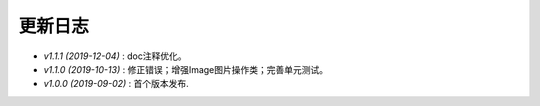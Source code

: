 ========
更新日志
========

-  `v1.1.1 (2019-12-04)` : doc注释优化。
-  `v1.1.0 (2019-10-13)` : 修正错误；增强Image图片操作类；完善单元测试。
-  `v1.0.0 (2019-09-02)` : 首个版本发布.